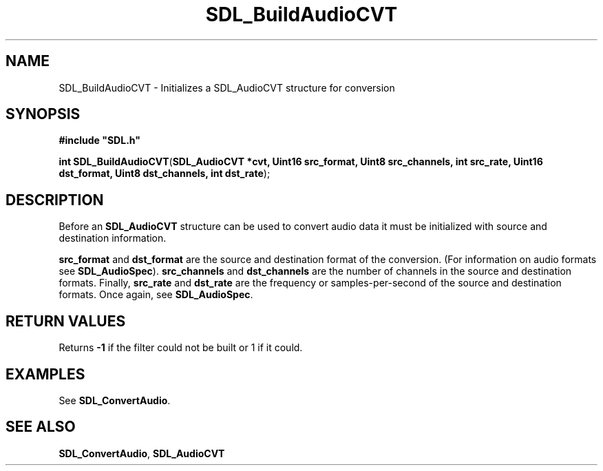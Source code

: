 .TH "SDL_BuildAudioCVT" "3" "Tue 11 Sep 2001, 22:58" "SDL" "SDL API Reference" 
.SH "NAME"
SDL_BuildAudioCVT \- Initializes a SDL_AudioCVT structure for conversion
.SH "SYNOPSIS"
.PP
\fB#include "SDL\&.h"
.sp
\fBint \fBSDL_BuildAudioCVT\fP\fR(\fBSDL_AudioCVT *cvt, Uint16 src_format, Uint8 src_channels, int src_rate, Uint16 dst_format, Uint8 dst_channels, int dst_rate\fR);
.SH "DESCRIPTION"
.PP
Before an \fI\fBSDL_AudioCVT\fR\fR structure can be used to convert audio data it must be initialized with source and destination information\&. 
.PP
\fBsrc_format\fR and \fBdst_format\fR are the source and destination format of the conversion\&. (For information on audio formats see \fI\fB SDL_AudioSpec\fR\fR)\&. \fBsrc_channels\fR and \fBdst_channels\fR are the number of channels in the source and destination formats\&. Finally, \fBsrc_rate\fR and \fBdst_rate\fR are the frequency or samples-per-second of the source and destination formats\&. Once again, see \fI\fBSDL_AudioSpec\fR\fR\&.
.SH "RETURN VALUES"
.PP
Returns \fB-1\fR if the filter could not be built or 1 if it could\&.
.SH "EXAMPLES"
.PP
See \fI\fBSDL_ConvertAudio\fP\fR\&.
.SH "SEE ALSO"
.PP
\fI\fBSDL_ConvertAudio\fP\fR, \fI\fBSDL_AudioCVT\fP\fR
.\" created by instant / docbook-to-man, Tue 11 Sep 2001, 22:58
